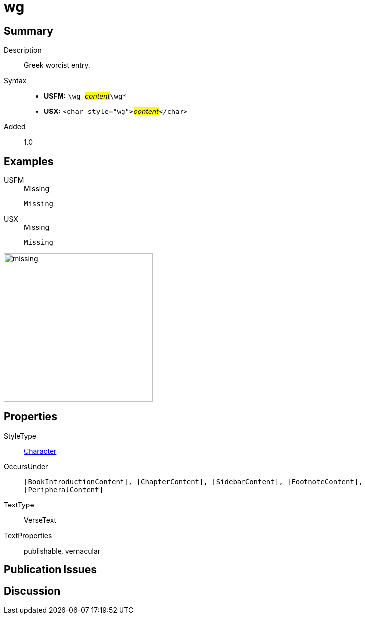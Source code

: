 = wg
:description: Greek wordlist entry
:url-repo: https://github.com/usfm-bible/tcdocs/blob/main/markers/char/wg.adoc
:noindex:
ifndef::localdir[]
:source-highlighter: rouge
:localdir: ../
endif::[]
:imagesdir: {localdir}/images

// tag::public[]

== Summary

Description:: Greek wordist entry.
Syntax::
* *USFM:* ``++\wg ++``#__content__#``++\wg*++``
* *USX:* ``++<char style="wg">++``#__content__#``++</char>++``
Added:: 1.0

== Examples

[tabs]
======
USFM::
+
.Missing
[source#src-usfm-char-wg_1,usfm,highlight=1]
----
Missing
----
USX::
+
.Missing
[source#src-usx-char-wg_1,xml,highlight=1]
----
Missing
----
======

image::char/missing.jpg[,300]

== Properties

StyleType:: xref:char:index.adoc[Character]
OccursUnder:: `[BookIntroductionContent], [ChapterContent], [SidebarContent], [FootnoteContent], [PeripheralContent]`
TextType:: VerseText
TextProperties:: publishable, vernacular

== Publication Issues

// end::public[]

== Discussion
